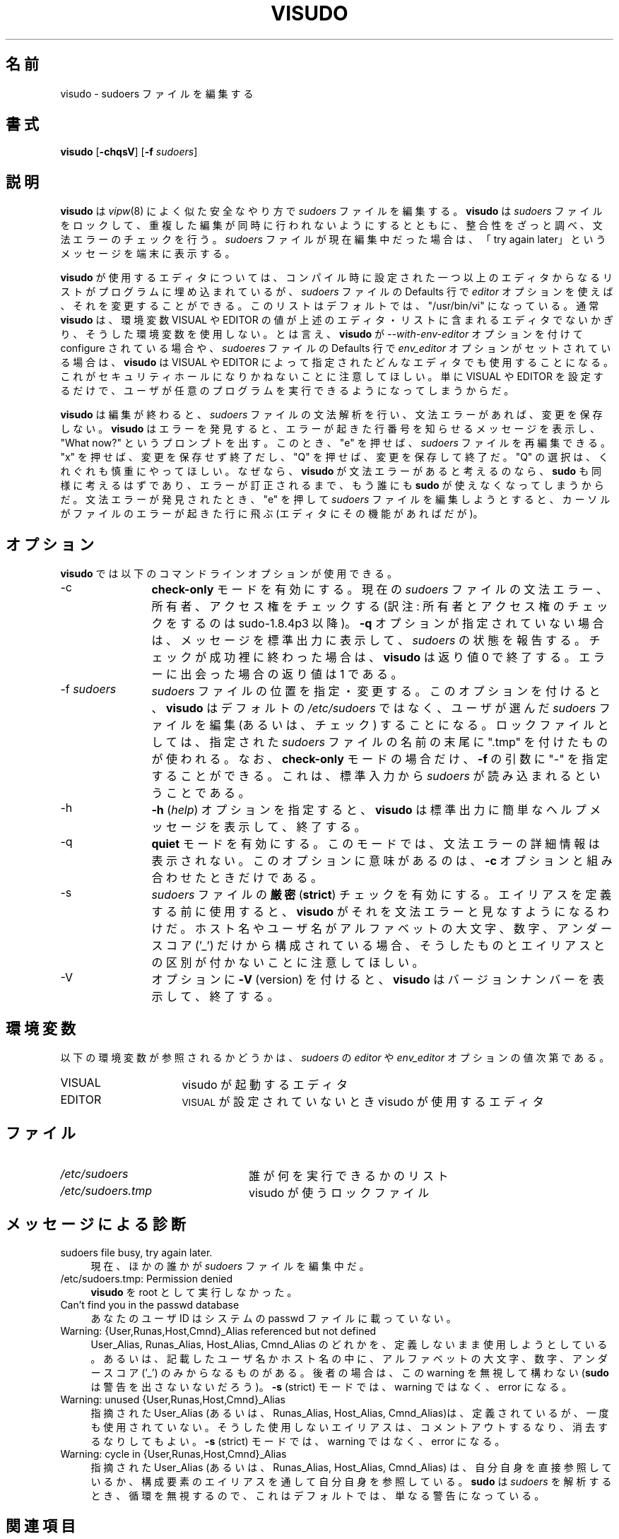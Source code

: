 .\" Copyright (c) 1996,1998-2005, 2007-2012
.\" 	Todd C. Miller <Todd.Miller@courtesan.com>
.\" 
.\" Permission to use, copy, modify, and distribute this software for any
.\" purpose with or without fee is hereby granted, provided that the above
.\" copyright notice and this permission notice appear in all copies.
.\" 
.\" THE SOFTWARE IS PROVIDED "AS IS" AND THE AUTHOR DISCLAIMS ALL WARRANTIES
.\" WITH REGARD TO THIS SOFTWARE INCLUDING ALL IMPLIED WARRANTIES OF
.\" MERCHANTABILITY AND FITNESS. IN NO EVENT SHALL THE AUTHOR BE LIABLE FOR
.\" ANY SPECIAL, DIRECT, INDIRECT, OR CONSEQUENTIAL DAMAGES OR ANY DAMAGES
.\" WHATSOEVER RESULTING FROM LOSS OF USE, DATA OR PROFITS, WHETHER IN AN
.\" ACTION OF CONTRACT, NEGLIGENCE OR OTHER TORTIOUS ACTION, ARISING OUT OF
.\" OR IN CONNECTION WITH THE USE OR PERFORMANCE OF THIS SOFTWARE.
.\" ADVISED OF THE POSSIBILITY OF SUCH DAMAGE.
.\" 
.\" Sponsored in part by the Defense Advanced Research Projects
.\" Agency (DARPA) and Air Force Research Laboratory, Air Force
.\" Materiel Command, USAF, under agreement number F39502-99-1-0512.
.\" 
.\" Japanese Version Copyright (c) 2000-2002 Yuichi SATO
.\"   and 2009 Yoichi Chonan
.\"         all rights reserved.
.\" Translated Sat Oct  7 14:39:18 JST 2000
.\"         by Yuichi SATO <ysato444@yahoo.co.jp>
.\" Updated & Modified Fri Dec  6 04:40:44 JST 2002 by Yuichi SATO
.\" New Translation (sudo-1.6.9p17) Fri Jan 23 10:31:17 JST 2009
.\"         by Yoichi Chonan <cyoichi@maple.ocn.ne.jp>
.\" Updated & Modified (sudo-1.7.2p1) Sat Nov 14 21:15:16 JST 2009
.\"         by Yoichi Chonan
.\" Updated & Modified (sudo-1.8.4p4) Mon Apr  2 10:54:33 JST 2012
.\"         by Yoichi Chonan
.\"
.\" Automatically generated by Pod::Man 2.23 (Pod::Simple 3.14)
.\"
.\" Standard preamble:
.\" ========================================================================
.de Sp \" Vertical space (when we can't use .PP)
.if t .sp .5v
.if n .sp
..
.de Vb \" Begin verbatim text
.ft CW
.nf
.ne \\$1
..
.de Ve \" End verbatim text
.ft R
.fi
..
.\" Set up some character translations and predefined strings.  \*(-- will
.\" give an unbreakable dash, \*(PI will give pi, \*(L" will give a left
.\" double quote, and \*(R" will give a right double quote.  \*(C+ will
.\" give a nicer C++.  Capital omega is used to do unbreakable dashes and
.\" therefore won't be available.  \*(C` and \*(C' expand to `' in nroff,
.\" nothing in troff, for use with C<>.
.tr \(*W-
.ds C+ C\v'-.1v'\h'-1p'\s-2+\h'-1p'+\s0\v'.1v'\h'-1p'
.ie n \{\
.    ds -- \(*W-
.    ds PI pi
.    if (\n(.H=4u)&(1m=24u) .ds -- \(*W\h'-12u'\(*W\h'-12u'-\" diablo 10 pitch
.    if (\n(.H=4u)&(1m=20u) .ds -- \(*W\h'-12u'\(*W\h'-8u'-\"  diablo 12 pitch
.    ds L" ""
.    ds R" ""
.    ds C` 
.    ds C' 
'br\}
.el\{\
.    ds -- \|\(em\|
.    ds PI \(*p
.    ds L" ``
.    ds R" ''
'br\}
.\"
.\" Escape single quotes in literal strings from groff's Unicode transform.
.ie \n(.g .ds Aq \(aq
.el       .ds Aq '
.\"
.\" If the F register is turned on, we'll generate index entries on stderr for
.\" titles (.TH), headers (.SH), subsections (.SS), items (.Ip), and index
.\" entries marked with X<> in POD.  Of course, you'll have to process the
.\" output yourself in some meaningful fashion.
.ie \nF \{\
.    de IX
.    tm Index:\\$1\t\\n%\t"\\$2"
..
.    nr % 0
.    rr F
.\}
.el \{\
.    de IX
..
.\}
.\"
.\" Accent mark definitions (@(#)ms.acc 1.5 88/02/08 SMI; from UCB 4.2).
.\" Fear.  Run.  Save yourself.  No user-serviceable parts.
.    \" fudge factors for nroff and troff
.if n \{\
.    ds #H 0
.    ds #V .8m
.    ds #F .3m
.    ds #[ \f1
.    ds #] \fP
.\}
.if t \{\
.    ds #H ((1u-(\\\\n(.fu%2u))*.13m)
.    ds #V .6m
.    ds #F 0
.    ds #[ \&
.    ds #] \&
.\}
.    \" simple accents for nroff and troff
.if n \{\
.    ds ' \&
.    ds ` \&
.    ds ^ \&
.    ds , \&
.    ds ~ ~
.    ds /
.\}
.if t \{\
.    ds ' \\k:\h'-(\\n(.wu*8/10-\*(#H)'\'\h"|\\n:u"
.    ds ` \\k:\h'-(\\n(.wu*8/10-\*(#H)'\`\h'|\\n:u'
.    ds ^ \\k:\h'-(\\n(.wu*10/11-\*(#H)'^\h'|\\n:u'
.    ds , \\k:\h'-(\\n(.wu*8/10)',\h'|\\n:u'
.    ds ~ \\k:\h'-(\\n(.wu-\*(#H-.1m)'~\h'|\\n:u'
.    ds / \\k:\h'-(\\n(.wu*8/10-\*(#H)'\z\(sl\h'|\\n:u'
.\}
.    \" troff and (daisy-wheel) nroff accents
.ds : \\k:\h'-(\\n(.wu*8/10-\*(#H+.1m+\*(#F)'\v'-\*(#V'\z.\h'.2m+\*(#F'.\h'|\\n:u'\v'\*(#V'
.ds 8 \h'\*(#H'\(*b\h'-\*(#H'
.ds o \\k:\h'-(\\n(.wu+\w'\(de'u-\*(#H)/2u'\v'-.3n'\*(#[\z\(de\v'.3n'\h'|\\n:u'\*(#]
.ds d- \h'\*(#H'\(pd\h'-\w'~'u'\v'-.25m'\f2\(hy\fP\v'.25m'\h'-\*(#H'
.ds D- D\\k:\h'-\w'D'u'\v'-.11m'\z\(hy\v'.11m'\h'|\\n:u'
.ds th \*(#[\v'.3m'\s+1I\s-1\v'-.3m'\h'-(\w'I'u*2/3)'\s-1o\s+1\*(#]
.ds Th \*(#[\s+2I\s-2\h'-\w'I'u*3/5'\v'-.3m'o\v'.3m'\*(#]
.ds ae a\h'-(\w'a'u*4/10)'e
.ds Ae A\h'-(\w'A'u*4/10)'E
.    \" corrections for vroff
.if v .ds ~ \\k:\h'-(\\n(.wu*9/10-\*(#H)'\s-2\u~\d\s+2\h'|\\n:u'
.if v .ds ^ \\k:\h'-(\\n(.wu*10/11-\*(#H)'\v'-.4m'^\v'.4m'\h'|\\n:u'
.    \" for low resolution devices (crt and lpr)
.if \n(.H>23 .if \n(.V>19 \
\{\
.    ds : e
.    ds 8 ss
.    ds o a
.    ds d- d\h'-1'\(ga
.    ds D- D\h'-1'\(hy
.    ds th \o'bp'
.    ds Th \o'LP'
.    ds ae ae
.    ds Ae AE
.\}
.rm #[ #] #H #V #F C
.\" ========================================================================
.\"
.IX Title "VISUDO 8"
.TH VISUDO 8 "March 12, 2012" "1.8.4" "MAINTENANCE COMMANDS"
.\" For nroff, turn off justification.  Always turn off hyphenation; it makes
.\" way too many mistakes in technical documents.
.if n .ad l
.nh
.\"O .SH "NAME"
.SH "名前"
\"O visudo \- edit the sudoers file
visudo \- sudoers ファイルを編集する
.\"O .SH "SYNOPSIS"
.SH "書式"
.IX Header "SYNOPSIS"
\&\fBvisudo\fR [\fB\-chqsV\fR] [\fB\-f\fR \fIsudoers\fR]
.\"O .SH "DESCRIPTION"
.SH "説明"
.IX Header "DESCRIPTION"
.\"O \&\fBvisudo\fR edits the \fIsudoers\fR file in a safe fashion, analogous to
.\"O \&\fIvipw\fR\|(8).  \fBvisudo\fR locks the \fIsudoers\fR file against multiple
.\"O simultaneous edits, provides basic sanity checks, and checks
.\"O for parse errors.  If the \fIsudoers\fR file is currently being
.\"O edited you will receive a message to try again later.
.\"O .PP
\&\fBvisudo\fR は \fIvipw\fR\|(8) によく似た安全なやり方で 
\&\fIsudoers\fR ファイルを編集する。 \fBvisudo\fR は \fIsudoers\fR 
ファイルをロックして、重複した編集が同時に行われないようにするとともに、
整合性をざっと調べ、文法エラーのチェックを行う。
\&\fIsudoers\fR ファイルが現在編集中だった場合は、
「try again later」というメッセージを端末に表示する。
.PP
.\"O There is a hard-coded list of one or more editors that \fBvisudo\fR will
.\"O use set at compile-time that may be overridden via the \fIeditor\fR \fIsudoers\fR
.\"O \&\f(CW\*(C`Default\*(C'\fR variable.  This list defaults to \f(CW"/usr/bin/vi"\fR.  Normally,
.\"O \&\fBvisudo\fR does not honor the \f(CW\*(C`VISUAL\*(C'\fR or \f(CW\*(C`EDITOR\*(C'\fR environment
.\"O variables unless they contain an editor in the aforementioned editors
.\"O list.  However, if \fBvisudo\fR is configured with the \fI\-\-with\-env\-editor\fR
.\"O option or the \fIenv_editor\fR \f(CW\*(C`Default\*(C'\fR variable is set in \fIsudoers\fR,
.\"O \&\fBvisudo\fR will use any the editor defines by \f(CW\*(C`VISUAL\*(C'\fR or \f(CW\*(C`EDITOR\*(C'\fR.
.\"O Note that this can be a security hole since it allows the user to
.\"O execute any program they wish simply by setting \f(CW\*(C`VISUAL\*(C'\fR or \f(CW\*(C`EDITOR\*(C'\fR.
.\"O .PP
\&\fBvisudo\fR が使用するエディタについては、コンパイル時に設定された
一つ以上のエディタからなるリストがプログラムに埋め込まれているが、
\&\fIsudoers\fR ファイルの \f(CW\*(C`Defaults\*(C'\fR 行で
\&\fIeditor\fR オプションを使えば、それを変更することができる。
このリストはデフォルトでは、\f(CW"/usr/bin/vi"\fR になっている。
通常 \fBvisudo\fR は、
環境変数 \f(CW\*(C`VISUAL\*(C'\fR や \f(CW\*(C`EDITOR\*(C'\fR
の値が上述のエディタ・リストに含まれるエディタでないかぎり、
そうした環境変数を使用しない。とは言え、
\&\fBvisudo\fR が
\&\fI\-\-with\-env\-editor\fR オプションを付けて configure されている場合や、
\&\fIsudoeres\fR ファイルの \f(CW\*(C`Defaults\*(C'\fR 行で
\&\fIenv_editor\fR オプションがセットされている場合は、\fBvisudo\fR は
\&\f(CW\*(C`VISUAL\*(C'\fR や \f(CW\*(C`EDITOR\*(C'\fR によって指定された
どんなエディタでも使用することになる。
これがセキュリティホールになりかねないことに注意してほしい。
単に \f(CW\*(C`VISUAL\*(C'\fR や \f(CW\*(C`EDITOR\*(C'\fR を設定するだけで、
ユーザが任意のプログラムを実行できるようになってしまうからだ。
.PP
.\"O \&\fBvisudo\fR parses the \fIsudoers\fR file after the edit and will
.\"O not save the changes if there is a syntax error.  Upon finding
.\"O an error, \fBvisudo\fR will print a message stating the line number(s)
.\"O where the error occurred and the user will receive the
.\"O \&\*(L"What now?\*(R" prompt.  At this point the user may enter \*(L"e\*(R"
.\"O to re-edit the \fIsudoers\fR file, \*(L"x\*(R" to exit without
.\"O saving the changes, or \*(L"Q\*(R" to quit and save changes.  The
.\"O \&\*(L"Q\*(R" option should be used with extreme care because if \fBvisudo\fR
.\"O believes there to be a parse error, so will \fBsudo\fR and no one
.\"O will be able to \fBsudo\fR again until the error is fixed.
.\"O If \*(L"e\*(R" is typed to edit the  \fIsudoers\fR file after a parse error
.\"O has been detected, the cursor will be placed on the line where the
.\"O error occurred (if the editor supports this feature).
\&\fBvisudo\fR は編集が終わると、\fIsudoers\fR ファイルの文法解析を行い、
文法エラーがあれば、変更を保存しない。\fBvisudo\fR はエラーを発見すると、
エラーが起きた行番号を知らせるメッセージを表示し、\*(L"What now?\*(R"
というプロンプトを出す。このとき、\*(L"e\*(R" を押せば、
\&\fIsudoers\fR ファイルを再編集できる。\*(L"x\*(R" を押せば、
変更を保存せず終了だし、\*(L"Q\*(R" を押せば、変更を保存して終了だ。
\&\*(L"Q\*(R" の選択は、くれぐれも慎重にやってほしい。なぜなら、
\&\fBvisudo\fR が文法エラーがあると考えるのなら、\fBsudo\fR
も同様に考えるはずであり、エラーが訂正されるまで、もう誰にも \fBsudo\fR
が使えなくなってしまうからだ。文法エラーが発見されたとき、\*(L"e\*(R"
を押して \fIsudoers\fR ファイルを編集しようとすると、
カーソルがファイルのエラーが起きた行に飛ぶ (エディタにその機能があればだが)。
.\"O .SH "OPTIONS"
.SH "オプション"
.IX Header "OPTIONS"
.\"O \&\fBvisudo\fR accepts the following command line options:
\&\fBvisudo\fR では以下のコマンドラインオプションが使用できる。
.IP "\-c" 12
.IX Item "-c"
.\"O Enable \fBcheck-only\fR mode.  The existing \fIsudoers\fR file will be
.\"O checked for syntax errors, owner and mode.  A message will be printed
.\"O to the standard output describing the status of \fIsudoers\fR unless
.\"O the \fB\-q\fR option was specified.  If the check completes successfully,
.\"O \&\fBvisudo\fR will exit with a value of 0.  If an error is encountered,
.\"O \&\fBvisudo\fR will exit with a value of 1.
\&\fBcheck-only\fR モードを有効にする。現在の \fIsudoers\fR ファイルの
文法エラー、所有者、アクセス権をチェックする
(訳注: 所有者とアクセス権のチェックをするのは sudo-1.8.4p3 以降)。
\&\fB\-q\fR オプションが指定されていない場合は、メッセージを標準出力に表示して、
\&\fIsudoers\fR の状態を報告する。チェックが成功裡に終わった場合は、
\&\fBvisudo\fR は返り値 0 で終了する。
エラーに出会った場合の返り値は 1 である。
.IP "\-f \fIsudoers\fR" 12
.IX Item "-f sudoers"
.\"O Specify and alternate \fIsudoers\fR file location.  With this option
.\"O \&\fBvisudo\fR will edit (or check) the \fIsudoers\fR file of your choice,
.\"O instead of the default, \fI/etc/sudoers\fR.  The lock file used
.\"O is the specified \fIsudoers\fR file with \*(L".tmp\*(R" appended to it.
.\"O In \fBcheck-only\fR mode only, the argument to \fB\-f\fR may be \*(L"\-\*(R",
.\"O indicating that \fIsudoers\fR will be read from the standard input.
\&\fIsudoers\fR ファイルの位置を指定・変更する。このオプションを付けると、
\&\fBvisudo\fR はデフォルトの \fI/etc/sudoers\fR ではなく、
ユーザが選んだ \fIsudoers\fR ファイルを編集 (あるいは、チェック)
することになる。ロックファイルとしては、指定された \fIsudoers\fR
ファイルの名前の末尾に \*(L".tmp\*(R" を付けたものが使われる。なお、
\&\fBcheck-only\fR モードの場合だけ、\fB\-f\fR の引数に \*(L"\-\*(R"
を指定することができる。
これは、標準入力から \fIsudoers\fR が読み込まれるということである。
.IP "\-h" 12
.IX Item "-h"
.\"O The \fB\-h\fR (\fIhelp\fR) option causes \fBvisudo\fR to print a short help message
.\"O to the standard output and exit.
\&\fB\-h\fR (\fIhelp\fR) オプションを指定すると、
\&\fBvisudo\fR は標準出力に簡単なヘルプメッセージを表示して、終了する。
.IP "\-q" 12
.IX Item "-q"
.\"O Enable \fBquiet\fR mode.  In this mode details about syntax errors
.\"O are not printed.  This option is only useful when combined with
.\"O the \fB\-c\fR option.
\&\fBquiet\fR モードを有効にする。このモードでは、
文法エラーの詳細情報は表示されない。このオプションに意味があるのは、
\&\fB\-c\fR オプションと組み合わせたときだけである。
.IP "\-s" 12
.IX Item "-s"
.\"O Enable \fBstrict\fR checking of the \fIsudoers\fR file.  If an alias is
.\"O used before it is defined, \fBvisudo\fR will consider this a parse
.\"O error.  Note that it is not possible to differentiate between an
.\"O alias and a host name or user name that consists solely of uppercase
.\"O letters, digits, and the underscore ('_') character.
\&\fIsudoers\fR ファイルの\fB厳密\fR (\fBstrict\fR) チェックを有効にする。
エイリアスを定義する前に使用すると、
\&\fBvisudo\fR がそれを文法エラーと見なすようになるわけだ。
ホスト名やユーザ名がアルファベットの大文字、数字、アンダースコア ('_')
だけから構成されている場合、
そうしたものとエイリアスとの区別が付かないことに注意してほしい。
.IP "\-V" 12
.IX Item "-V"
.\"O The \fB\-V\fR (version) option causes \fBvisudo\fR to print its version number
.\"O and exit.
オプションに \fB\-V\fR (version) を付けると、
\&\fBvisudo\fR はバージョンナンバーを表示して、終了する。
.\"O .SH "ENVIRONMENT"
.SH "環境変数"
.IX Header "ENVIRONMENT"
.\"O The following environment variables may be consulted depending on
.\"O the value of the \fIeditor\fR and \fIenv_editor\fR \fIsudoers\fR variables:
以下の環境変数が参照されるかどうかは、\fIsudoers\fR の \fIeditor\fR や
\&\fIenv_editor\fR オプションの値次第である。
.ie n .IP "\*(C`VISUAL\*(C'" 16
.el .IP "\f(CW\*(C`VISUAL\*(C'\fR" 16
.IX Item "VISUAL"
.\"O Invoked by visudo as the editor to use
visudo が起動するエディタ
.ie n .IP "\*(C`EDITOR\*(C'" 16
.el .IP "\f(CW\*(C`EDITOR\*(C'\fR" 16
.IX Item "EDITOR"
.\"O Used by visudo if \s-1VISUAL\s0 is not set
\&\s-1VISUAL\s0 が設定されていないとき visudo が使用するエディタ
.\"O .SH "FILES"
.SH "ファイル"
.IX Header "FILES"
.ie n .IP "\fI/etc/sudoers\fR" 24
.el .IP "\fI/etc/sudoers\fR" 24
.IX Item "/etc/sudoers"
.\"O List of who can run what
誰が何を実行できるかのリスト
.ie n .IP "\fI/etc/sudoers.tmp\fR" 24
.el .IP "\fI/etc/sudoers.tmp\fR" 24
.IX Item "/etc/sudoers.tmp"
.\"O Lock file for visudo
visudo が使うロックファイル
.\"O .SH "DIAGNOSTICS"
.SH "メッセージによる診断"
.IX Header "DIAGNOSTICS"
.IP "sudoers file busy, try again later." 4
.IX Item "sudoers file busy, try again later."
.\"O Someone else is currently editing the \fIsudoers\fR file.
現在、ほかの誰かが \fIsudoers\fR ファイルを編集中だ。
.ie n .IP "/etc/sudoers.tmp: Permission denied" 4
.el .IP "\f(CW@sysconfdir\fR@/sudoers.tmp: Permission denied" 4
.\"O .IX Item "/etc/sudoers.tmp: Permission denied"
.\"O You didn't run \fBvisudo\fR as root.
\&\fBvisudo\fR を root として実行しなかった。
.IP "Can't find you in the passwd database" 4
.IX Item "Can't find you in the passwd database"
.\"O Your userid does not appear in the system passwd file.
あなたのユーザ ID はシステムの passwd ファイルに載っていない。
.IP "Warning: {User,Runas,Host,Cmnd}_Alias referenced but not defined" 4
.IX Item "Warning: {User,Runas,Host,Cmnd}_Alias referenced but not defined"
.\"O Either you are trying to use an undeclare {User,Runas,Host,Cmnd}_Alias
.\"O or you have a user or host name listed that consists solely of
.\"O uppercase letters, digits, and the underscore ('_') character.  In
.\"O the latter case, you can ignore the warnings (\fBsudo\fR will not
.\"O complain).  In \fB\-s\fR (strict) mode these are errors, not warnings.
User_Alias, Runas_Alias, Host_Alias, Cmnd_Alias のどれかを、
定義しないまま使用しようとしている。
あるいは、記載したユーザ名かホスト名の中に、アルファベットの大文字、
数字、アンダースコア ('_') のみからなるものがある。後者の場合は、
この warning を無視して構わない (\fBsudo\fR は警告を出さないないだろう)。
\&\fB\-s\fR (strict) モードでは、warning ではなく、error になる。
.IP "Warning: unused {User,Runas,Host,Cmnd}_Alias" 4
.IX Item "Warning: unused {User,Runas,Host,Cmnd}_Alias"
.\"O The specified {User,Runas,Host,Cmnd}_Alias was defined but never
.\"O used.  You may wish to comment out or remove the unused alias.  In
.\"O \&\fB\-s\fR (strict) mode this is an error, not a warning.
指摘された User_Alias (あるいは、Runas_Alias, Host_Alias, Cmnd_Alias)は、
定義されているが、一度も使用されていない。そうした使用しないエイリアスは、
コメントアウトするなり、消去するなりしてもよい。
\&\fB\-s\fR (strict) モードでは、warning ではなく、error になる。
.IP "Warning: cycle in {User,Runas,Host,Cmnd}_Alias" 4
.IX Item "Warning: cycle in {User,Runas,Host,Cmnd}_Alias"
.\"O The specified {User,Runas,Host,Cmnd}_Alias includes a reference to
.\"O itself, either directly or through an alias it includes.  This is
.\"O only a warning by default as \fBsudo\fR will ignore cycles when parsing
.\"O the \fIsudoers\fR file.
指摘された User_Alias (あるいは、Runas_Alias, Host_Alias, Cmnd_Alias) は、
自分自身を直接参照しているか、
構成要素のエイリアスを通して自分自身を参照している。
\&\fBsudo\fR は \fIsudoers\fR を解析するとき、
循環を無視するので、これはデフォルトでは、単なる警告になっている。
.\"O .SH "SEE ALSO"
.SH "関連項目"
.IX Header "SEE ALSO"
\&\fIvi\fR\|(1), \fIsudoers\fR\|(5), \fIsudo\fR\|(8), \fIvipw\fR\|(8)
.\"O .SH "AUTHOR"
.SH "作者"
.IX Header "AUTHOR"
.\"O Many people have worked on \fBsudo\fR over the years; this version of
.\"O \&\fBvisudo\fR was written by:
.\"O .PP
\&\fBsudo\fR の製作には、多数の人々が長年に渡って取り組んできた。
\fBvisudo\fR の当バージョンを書いたのは、
.PP
.Vb 1
\& Todd Miller
.Ve
.PP
.\"O See the \s-1CONTRIBUTORS\s0 file in the \fBsudo\fR distribution
.\"O (http://www.sudo.ws/sudo/contributors.html) for a list of people
.\"O who have contributed to \fBsudo\fR.
である。\fBsudo\fR の製作に貢献してくださった方々のリストについては、
\&\fBsudo\fR の配布に含まれる \s-1CONTRIBUTORS\s0 ファイルをご覧いただきたい
(http://www.sudo.ws/sudo/contributors.html)。 
.\"O .SH "CAVEATS"
.SH "警告"
.IX Header "CAVEATS"
.\"O There is no easy way to prevent a user from gaining a root shell if 
.\"O the editor used by \fBvisudo\fR allows shell escapes.
\&\fBvisudo\fR が使用するエディタでシェル・エスケープが可能なかぎり、
ユーザがルート・シェルを獲得するのを防止する簡単な方法はない。
.\"O .SH "BUGS"
.SH "バグ"
.IX Header "BUGS"
.\"O If you feel you have found a bug in \fBvisudo\fR, please submit a bug report
.\"O at http://www.sudo.ws/sudo/bugs/
\&\fBvisudo\fR にバクを発見したと思ったら、下記のページにアクセスして、
バグレポートを提出していただきたい。
.br
http://www.sudo.ws/sudo/bugs/
.\"O .SH "SUPPORT"
.SH "サポート"
.IX Header "SUPPORT"
.\"O Limited free support is available via the sudo-users mailing list,
.\"O see http://www.sudo.ws/mailman/listinfo/sudo\-users to subscribe or
.\"O search the archives.
ある程度の無料サポートが sudo-users メーリングリストを通して利用できる。
購読やアーカイブの検索には下記 URL を御覧になること。
.br
http://www.sudo.ws/mailman/listinfo/sudo\-users
.\"O .SH "DISCLAIMER"
.SH "免責"
.IX Header "DISCLAIMER"
.\"O \&\fBvisudo\fR is provided ``\s-1AS\s0 \s-1IS\s0'' and any express or implied warranties,
.\"O including, but not limited to, the implied warranties of merchantability
.\"O and fitness for a particular purpose are disclaimed.  See the \s-1LICENSE\s0
.\"O file distributed with \fBsudo\fR or http://www.sudo.ws/sudo/license.html
.\"O for complete details.
\&\fBvisudo\fR は「現状のまま」提供される。
明示的な、あるいは黙示的ないかなる保証も、
商品性や特定目的への適合性についての黙示的な保証を含め、
またそれのみに止まらず、これを否認する。詳細な全文については、
\&\fBsudo\fR と一緒に配布されている \s-1LICENSE\s0 ファイルや、
下記 Web ページを御覧いただきたい。
.br
http://www.sudo.ws/sudo/license.html
